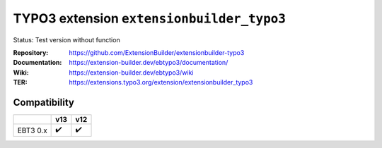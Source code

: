 
==========================================
TYPO3 extension ``extensionbuilder_typo3``
==========================================

Status: Test version without function

:Repository:    https://github.com/ExtensionBuilder/extensionbuilder-typo3
:Documentation: https://extension-builder.dev/ebtypo3/documentation/
:Wiki:          https://extension-builder.dev/ebtypo3/wiki
:TER:           https://extensions.typo3.org/extension/extensionbuilder_typo3


Compatibility
=============

.. list-table::
   :header-rows: 1

   * -
     - v13
     - v12

   * - EBT3 0.x
     - ✔️
     - ✔️